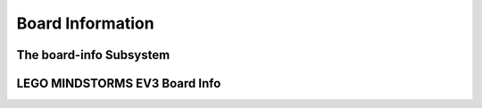 Board Information
=================

.. _board-info-class:

The board-info Subsystem
------------------------

.. kernel-doc:: linux/board_info/board_info.c
   :doc: userspace


LEGO MINDSTORMS EV3 Board Info
------------------------------

.. kernel-doc:: ev3/ev3_board.c
   :doc: userspace

